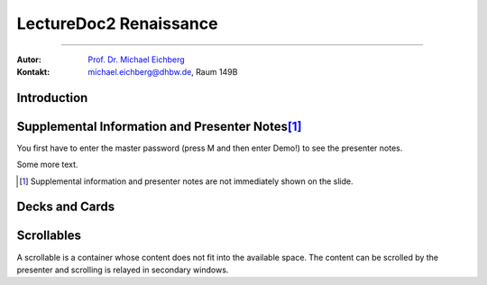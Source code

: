 .. meta:: 
    :version: renaissance
    :lang: en
    :author: Michael Eichberg
    :keywords: Demo, Showcase
    :description lang=en: Demonstrates LectureDoc2 - Renaissance
    :id: LectureDoc2-Renaissance-Showcase
    :first-slide: last-viewed
    :exercises-master-password: Demo!

.. |html-source| source::
    :prefix: https://delors.github.io/
    :suffix: .html 



LectureDoc2 Renaissance
======================================================

----

:Autor: `Prof. Dr. Michael Eichberg <https://delors.github.io/cv/folien.de.rst.html>`__
:Kontakt: michael.eichberg@dhbw.de, Raum 149B

.. supplemental::

    :Folien: 
        
        |html-source| 

    :Fehler melden:
        https://github.com/Delors/delors.github.io/issues



.. class:: new-section transition-move-to-top

Introduction
--------------------------------------------------------



Supplemental Information and Presenter Notes\ [#]_
--------------------------------------------------------

You first have to enter the master password (press M and then enter Demo!) to see the presenter notes.

.. supplemental:: 
    
    This is additional information that is not shown in the main text.

.. presenter-note::

    This is a small presenter note. Which is displayed, when you hover over it.

Some more text.

.. presenter-note::

    This is another presenter note. Which is also displayed, when you hover over it.

.. supplemental:: 
    
    This is some more additional information that is not shown in the main text.

    .. presenter-note::

        This is a nested presenter note. Which is probably displayed, when you hover over it :-).

.. supplemental:: 

    Just a long text to demonstrate that the supplemental information is not immediately shown on the slide and that it can be scrolled. Just a long text to demonstrate that the supplemental information is not immediately shown on the slide and that it can be scrolled. Just a long text to demonstrate that the supplemental information is not immediately shown on the slide and that it can be scrolled. Just a long text to demonstrate that the supplemental information is not immediately shown on the slide and that it can be scrolled. Just a long text to demonstrate that the supplemental information is not immediately shown on the slide and that it can be scrolled. Just a long text to demonstrate that the supplemental information is not immediately shown on the slide and that it can be scrolled. Just a long text to demonstrate that the supplemental information is not immediately shown on the slide and that it can be scrolled. Just a long text to demonstrate that the supplemental information is not immediately shown on the slide and that it can be scrolled. Just a long text to demonstrate that the supplemental information is not immediately shown on the slide and that it can be scrolled. Just a long text to demonstrate that the supplemental information is not immediately shown on the slide and that it can be scrolled. Just a long text to demonstrate that the supplemental information is not immediately shown on the slide and that it can be scrolled. Just a long text to demonstrate that the supplemental information is not immediately shown on the slide and that it can be scrolled. Just a long text to demonstrate that the supplemental information is not immediately shown on the slide and that it can be scrolled. Just a long text to demonstrate that the supplemental information is not immediately shown on the slide and that it can be scrolled. Just a long text to demonstrate that the supplemental information is not immediately shown on the slide and that it can be scrolled. Just a long text to demonstrate that the supplemental information is not immediately shown on the slide and that it can be scrolled. Just a long text to demonstrate that the supplemental information is not immediately shown on the slide and that it can be scrolled. Just a long text to demonstrate that the supplemental information is not immediately shown on the slide and that it can be scrolled. Just a long text to demonstrate that the supplemental information is not immediately shown on the slide and that it can be scrolled. Just a long text to demonstrate that the supplemental information is not immediately shown on the slide and that it can be scrolled. Just a long text to demonstrate that the supplemental information is not immediately shown on the slide and that it can be scrolled.


.. [#] Supplemental information and presenter notes are not immediately shown on the slide.


Decks and Cards
--------------------------------------------------------

.. deck::

    .. card::
    
        A deck is a collection of cards.

    .. card::

        Where each card "replaces" the previous cards during the presentation belonging to the same deck.

    .. card::

        .. note:: 

            This is a simple note.

        This card contains a simple note. Where the height of the deck as a whole is determined by the tallest card.

    .. card::

        .. epigraph::

            **The Tallest One**

            Above the crowd, I stand so high,
            A bridge between the ground and sky.
            I see the world in a broader frame,
            Yet hear the jokes—they’re all the same.

            -- Jan. 2025 ChatGPT (Prompt: I need a short poem about being the tallest one.)

    .. card::

        Decks can be nested and can overlay each other!

        However, a card with a nested deck is not allowed to also use floating elements (e.g. notes). In general, the use of floating elements in combination with overlays is discouraged.

        .. deck::

            .. card::
            
                ::

                    The first sentence of the first card in the nested deck.



                    The last sentence of the first card in the nested deck.

            .. card:: overlay

                ::

                    T

                    A sentence in between.

                    T

            .. card::

                .. hint:: 

                    .. note:: 

                        This is another simple note.

                    This is the last meaningful card in the nested deck. The next two ones are a technical detail.


            .. card:: monospaced
            
                _------ ------- ------- ------- ------- ------- ------- ------- ------- ------- ------- ------- ------- ------- ------- ------- ------- ------- ------- ------- ------- ------- ------- ------- ------- ------- ------- ------- ------- ------- ------- ------- ------- ------- ------- ------- ------- ------- ------- ------- ------- ------- ------- ------- ------- ------- ------- ------- ------- ------_

            .. card:: overlay monospaced

                xxxxxxx xxxxxxx xxxxxxx xxxxxxx xxxxxxx xxxxxxx xxxxxxx xxxxxxx xxxxxxx xxxxxxx xxxxxxx xxxxxxx xxxxxxx xxxxxxx xxxxxxx xxxxxxx xxxxxxx xxxxxxx xxxxxxx xxxxxxx xxxxxxx xxxxxxx xxxxxxx xxxxxxx xxxxxxx xxxxxxx xxxxxxx xxxxxxx xxxxxxx xxxxxxx xxxxxxx xxxxxxx xxxxxxx xxxxxxx xxxxxxx xxxxxxx xxxxxxx xxxxxxx xxxxxxx xxxxxxx xxxxxxx xxxxxxx xxxxxxx xxxxxxx xxxxxxx xxxxxxx xxxxxxx xxxxxxx xxxxxxx xxxxxxx 

    .. card::

        .. hint:: 

            This is the last card in the top-level deck.



Scrollables
--------------------------------------------------------

A scrollable is a container whose content does not fit into the available space. The content can be scrolled by the presenter and scrolling is relayed in secondary windows.

.. scrollable:: 

    .. code:: javascript
        :class: very-light-gray-background
        :number-lines:

        /* A small library to encrypt and decrypt strings using AES-GCM and PBKDF2.
         *
         * Based on code found at: https://github.com/themikefuller/Web-Cryptography
         * 
         * License: BSD-3-Clause
         */
        export {
            decrypt as decryptAESGCMPBKDF,
            encrypt as encryptASEGCMPBKDF
        }

        async function encrypt(plaintext, password, iterations) {

            const encodedPlaintext = new TextEncoder().encode(plaintext);
            const encodedPassword = new TextEncoder().encode(password);

            const pass = await crypto.subtle.importKey(
                'raw',
                encodedPassword,
                { "name": "PBKDF2" },
                false,
                ['deriveBits']);

            const salt = crypto.getRandomValues(new Uint8Array(32));
            const iv = crypto.getRandomValues(new Uint8Array(12));

            const keyBits = await crypto.subtle.deriveBits(
                {
                    "name": "PBKDF2",
                    "salt": salt,
                    "iterations": iterations,
                    "hash": { "name": "SHA-256" }
                },
                pass,
                256);

            const key = await crypto.subtle.importKey(
                'raw',
                keyBits, { "name": "AES-GCM" },
                false,
                ['encrypt']);

            const enc = await crypto.subtle.encrypt(
                {
                    "name": "AES-GCM",
                    "iv": iv
                },
                key,
                encodedPlaintext);

            const iterationsB64 = btoa(rounds.toString());

            const saltB64 = btoa(Array.from(new Uint8Array(salt)).map(val => {
                return String.fromCharCode(val)
            }).join(''));

            const ivB64 = btoa(Array.from(new Uint8Array(iv)).map(val => {
                return String.fromCharCode(val)
            }).join(''));

            const encB64 = btoa(Array.from(new Uint8Array(enc)).map(val => {
                return String.fromCharCode(val)
            }).join(''));

            return iterationsB64 + ':' + saltB64 + ':' + ivB64 + ':' + encB64;
        };

        async function decrypt(encrypted, password) {

            const parts = encrypted.split(':');
            const rounds = parseInt(atob(parts[0]));

            const salt = new Uint8Array(atob(parts[1]).split('').map(val => {
                return val.charCodeAt(0);
            }));

            const iv = new Uint8Array(atob(parts[2]).split('').map(val => {
                return val.charCodeAt(0);
            }));

            const enc = new Uint8Array(atob(parts[3]).split('').map(val => {
                return val.charCodeAt(0);
            }));

            const encodedPassword = new TextEncoder().encode(password);
            const pass = await crypto.subtle.importKey(
                'raw',
                encodedPassword,
                { "name": "PBKDF2" },
                false,
                ['deriveBits']);

            const keyBits = await crypto.subtle.deriveBits(
                {
                    "name": "PBKDF2",
                    "salt": salt,
                    "iterations": rounds,
                    "hash": {
                        "name": "SHA-256"
                    }
                },
                pass,
                256);

            let key = await crypto.subtle.importKey(
                'raw',
                keyBits, { "name": "AES-GCM" },
                false,
                ['decrypt']);

            let dec = await crypto.subtle.decrypt(
                {
                    "name": "AES-GCM",
                    "iv": iv
                },
                key,
                enc);

            return (new TextDecoder().decode(dec));
        };



